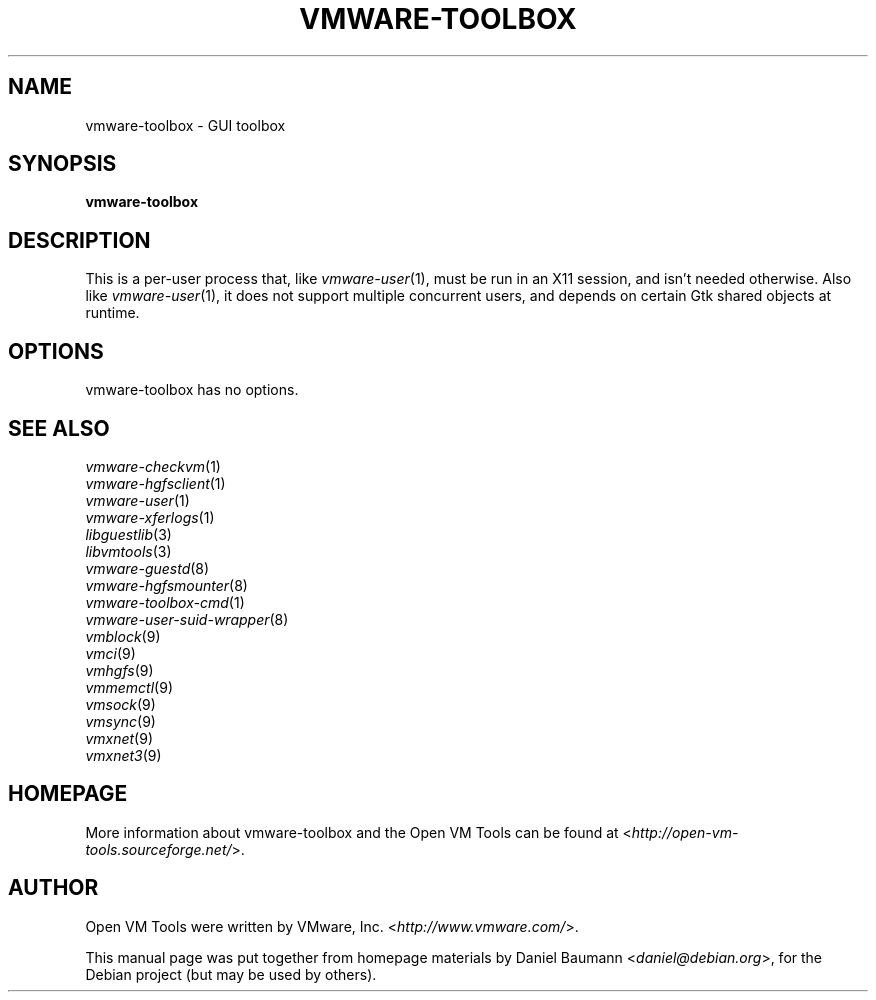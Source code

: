 .TH VMWARE\-TOOLBOX 1 "2010\-04\-08" "2010.03.20\-243334" "Open VM Tools"

.SH NAME
vmware\-toolbox \- GUI toolbox

.SH SYNOPSIS
\fBvmware\-toolbox\fR

.SH DESCRIPTION
This is a per\-user process that, like \fIvmware\-user\fR(1), must be run in an X11 session, and isn't needed otherwise. Also like \fIvmware\-user\fR(1), it does not support multiple concurrent users, and depends on certain Gtk shared objects at runtime.

.SH OPTIONS
vmware\-toolbox has no options.

.SH SEE ALSO
\fIvmware\-checkvm\fR(1)
.br
\fIvmware\-hgfsclient\fR(1)
.br
\fIvmware\-user\fR(1)
.br
\fIvmware\-xferlogs\fR(1)
.br
\fIlibguestlib\fR(3)
.br
\fIlibvmtools\fR(3)
.br
\fIvmware\-guestd\fR(8)
.br
\fIvmware\-hgfsmounter\fR(8)
.br
\fIvmware\-toolbox\-cmd\fR(1)
.br
\fIvmware\-user\-suid\-wrapper\fR(8)
.br
\fIvmblock\fR(9)
.br
\fIvmci\fR(9)
.br
\fIvmhgfs\fR(9)
.br
\fIvmmemctl\fR(9)
.br
\fIvmsock\fR(9)
.br
\fIvmsync\fR(9)
.br
\fIvmxnet\fR(9)
.br
\fIvmxnet3\fR(9)

.SH HOMEPAGE
More information about vmware\-toolbox and the Open VM Tools can be found at <\fIhttp://open\-vm\-tools.sourceforge.net/\fR>.

.SH AUTHOR
Open VM Tools were written by VMware, Inc. <\fIhttp://www.vmware.com/\fR>.
.PP
This manual page was put together from homepage materials by Daniel Baumann <\fIdaniel@debian.org\fR>, for the Debian project (but may be used by others).
